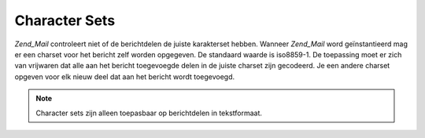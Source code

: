 .. EN-Revision: none
.. _zend.mail.character-sets:

Character Sets
==============

*Zend_Mail* controleert niet of de berichtdelen de juiste karakterset hebben. Wanneer *Zend_Mail* word
geïnstantieerd mag er een charset voor het bericht zelf worden opgegeven. De standaard waarde is iso8859-1. De
toepassing moet er zich van vrijwaren dat alle aan het bericht toegevoegde delen in de juiste charset zijn
gecodeerd. Je een andere charset opgeven voor elk nieuw deel dat aan het bericht wordt toegevoegd.

.. note::

   Character sets zijn alleen toepasbaar op berichtdelen in tekstformaat.


